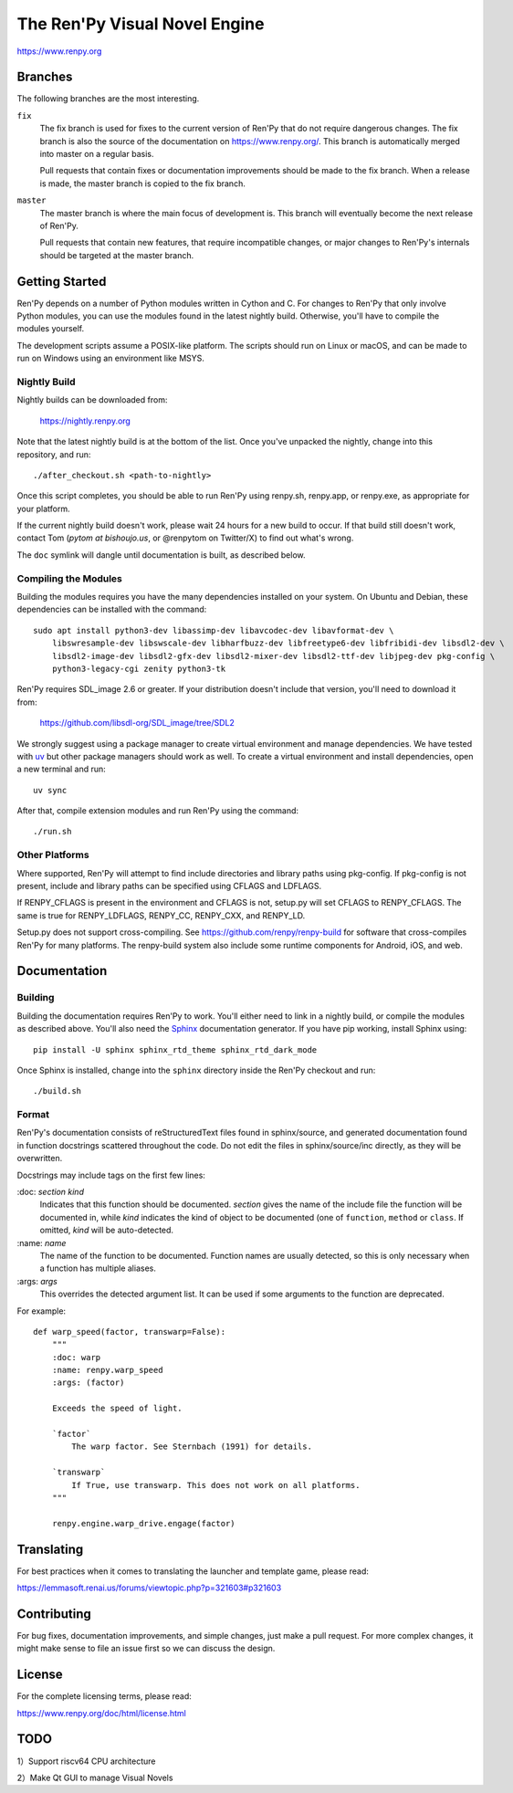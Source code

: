 ==============================
The Ren'Py Visual Novel Engine
==============================

.. image:: https://img.shields.io/github/stars/kota-rina3/renpy
.. image:: https://img.shields.io/badge/platform-Windows%20%7C%20MacOS%20%7C%20Linux%20%7C%20FreeBSD%20%7C%20HaikuOS-yellow
.. image:: https://img.shields.io/badge/CPU_architecture-x64%20%7C%20arm64%20%7C%20loong64-%23ea4300
.. image:: https://img.shields.io/badge/deepin_package_name-otohime.renpy.ayasaki.otome-0050ff
.. image:: https://img.shields.io/github/v/release/kota-rina3/renpy
.. image:: https://img.shields.io/github/downloads/kota-rina3/renpy/total

https://www.renpy.org

Branches
========

The following branches are the most interesting.

``fix``
    The fix branch is used for fixes to the current version of Ren'Py that do
    not require dangerous changes. The fix branch is also the source of the
    documentation on https://www.renpy.org/. This branch is automatically
    merged into master on a regular basis.

    Pull requests that contain fixes or documentation improvements should be
    made to the fix branch. When a release is made, the master branch is
    copied to the fix branch.

``master``
    The master branch is where the main focus of development is. This branch
    will eventually become the next release of Ren'Py.

    Pull requests that contain new features, that require incompatible changes,
    or major changes to Ren'Py's internals should be targeted at the master
    branch.


Getting Started
===============

Ren'Py depends on a number of Python modules written in Cython and C. For
changes to Ren'Py that only involve Python modules, you can use the modules
found in the latest nightly build. Otherwise, you'll have to compile the
modules yourself.

The development scripts assume a POSIX-like platform. The scripts should run
on Linux or macOS, and can be made to run on Windows using an environment
like MSYS.

Nightly Build
-------------

Nightly builds can be downloaded from:

   https://nightly.renpy.org

Note that the latest nightly build is at the bottom of the list. Once you've
unpacked the nightly, change into this repository, and run::

    ./after_checkout.sh <path-to-nightly>

Once this script completes, you should be able to run Ren'Py using renpy.sh,
renpy.app, or renpy.exe, as appropriate for your platform.

If the current nightly build doesn't work, please wait 24 hours for a new
build to occur. If that build still doesn't work, contact Tom (`pytom at bishoujo.us`,
or @renpytom on Twitter/X) to find out what's wrong.

The ``doc`` symlink will dangle until documentation is built, as described
below.

Compiling the Modules
----------------------

Building the modules requires you have the many dependencies installed on
your system. On Ubuntu and Debian, these dependencies can be installed with
the command::

    sudo apt install python3-dev libassimp-dev libavcodec-dev libavformat-dev \
        libswresample-dev libswscale-dev libharfbuzz-dev libfreetype6-dev libfribidi-dev libsdl2-dev \
        libsdl2-image-dev libsdl2-gfx-dev libsdl2-mixer-dev libsdl2-ttf-dev libjpeg-dev pkg-config \
        python3-legacy-cgi zenity python3-tk

Ren'Py requires SDL_image 2.6 or greater. If your distribution doesn't include
that version, you'll need to download it from:

    https://github.com/libsdl-org/SDL_image/tree/SDL2

We strongly suggest using a package manager to create virtual environment and
manage dependencies. We have tested with `uv <https://docs.astral.sh/uv/>`_ but
other package managers should work as well. To create a virtual environment and
install dependencies, open a new terminal and run::

    uv sync

After that, compile extension modules and run Ren'Py using the command::

    ./run.sh


Other Platforms
---------------

Where supported, Ren'Py will attempt to find include directories and library paths
using pkg-config. If pkg-config is not present, include and library paths can be
specified using CFLAGS and LDFLAGS.

If RENPY_CFLAGS is present in the environment and CFLAGS is not, setup.py
will set CFLAGS to RENPY_CFLAGS. The same is true for RENPY_LDFLAGS,
RENPY_CC, RENPY_CXX, and RENPY_LD.

Setup.py does not support cross-compiling. See https://github.com/renpy/renpy-build
for software that cross-compiles Ren'Py for many platforms. The renpy-build system
also include some runtime components for Android, iOS, and web.


Documentation
=============

Building
--------

Building the documentation requires Ren'Py to work. You'll either need to
link in a nightly build, or compile the modules as described above. You'll
also need the `Sphinx <https://www.sphinx-doc.org>`_ documentation generator.
If you have pip working, install Sphinx using::

    pip install -U sphinx sphinx_rtd_theme sphinx_rtd_dark_mode

Once Sphinx is installed, change into the ``sphinx`` directory inside the
Ren'Py checkout and run::

    ./build.sh

Format
------

Ren'Py's documentation consists of reStructuredText files found in sphinx/source, and
generated documentation found in function docstrings scattered throughout the code. Do
not edit the files in sphinx/source/inc directly, as they will be overwritten.

Docstrings may include tags on the first few lines:

\:doc: `section` `kind`
    Indicates that this function should be documented. `section` gives
    the name of the include file the function will be documented in, while
    `kind` indicates the kind of object to be documented (one of ``function``,
    ``method`` or ``class``. If omitted, `kind` will be auto-detected.
\:name: `name`
    The name of the function to be documented. Function names are usually
    detected, so this is only necessary when a function has multiple aliases.
\:args: `args`
    This overrides the detected argument list. It can be used if some arguments
    to the function are deprecated.

For example::

    def warp_speed(factor, transwarp=False):
        """
        :doc: warp
        :name: renpy.warp_speed
        :args: (factor)

        Exceeds the speed of light.

        `factor`
            The warp factor. See Sternbach (1991) for details.

        `transwarp`
            If True, use transwarp. This does not work on all platforms.
        """

        renpy.engine.warp_drive.engage(factor)


Translating
===========

For best practices when it comes to translating the launcher and template
game, please read:

https://lemmasoft.renai.us/forums/viewtopic.php?p=321603#p321603


Contributing
============

For bug fixes, documentation improvements, and simple changes, just
make a pull request. For more complex changes, it might make sense
to file an issue first so we can discuss the design.

License
=======

For the complete licensing terms, please read:

https://www.renpy.org/doc/html/license.html

TODO
====

\ 1）Support riscv64 CPU architecture

\ 2）Make Qt GUI to manage Visual Novels
